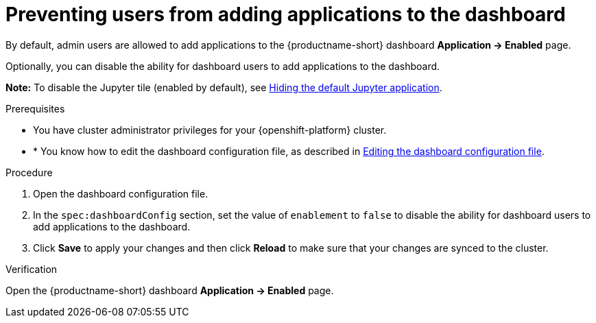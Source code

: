 :_module-type: PROCEDURE

[id="preventing-users-from-adding-applications-to-the-dashboard_{context}"]
= Preventing users from adding applications to the dashboard

[role='_abstract']
By default, admin users are allowed to add applications to the {productname-short} dashboard *Application → Enabled* page.

Optionally, you can disable the ability for dashboard users to add applications to the dashboard.

*Note:* To disable the Jupyter tile (enabled by default), see xref:hiding-the-default-jupyter-application[Hiding the default Jupyter application].

.Prerequisites

* You have cluster administrator privileges for your {openshift-platform} cluster.
* * You know how to edit the dashboard configuration file, as described in xref:editing-the-dashboard-configuration-file[Editing the dashboard configuration file].

.Procedure

. Open the dashboard configuration file.
. In the `spec:dashboardConfig` section, set the value of  `enablement` to `false` to disable the ability for dashboard users to add applications to the dashboard.
. Click *Save* to apply your changes and then click *Reload* to make sure that your changes are synced to the cluster.

.Verification

Open the {productname-short} dashboard *Application → Enabled* page. 
